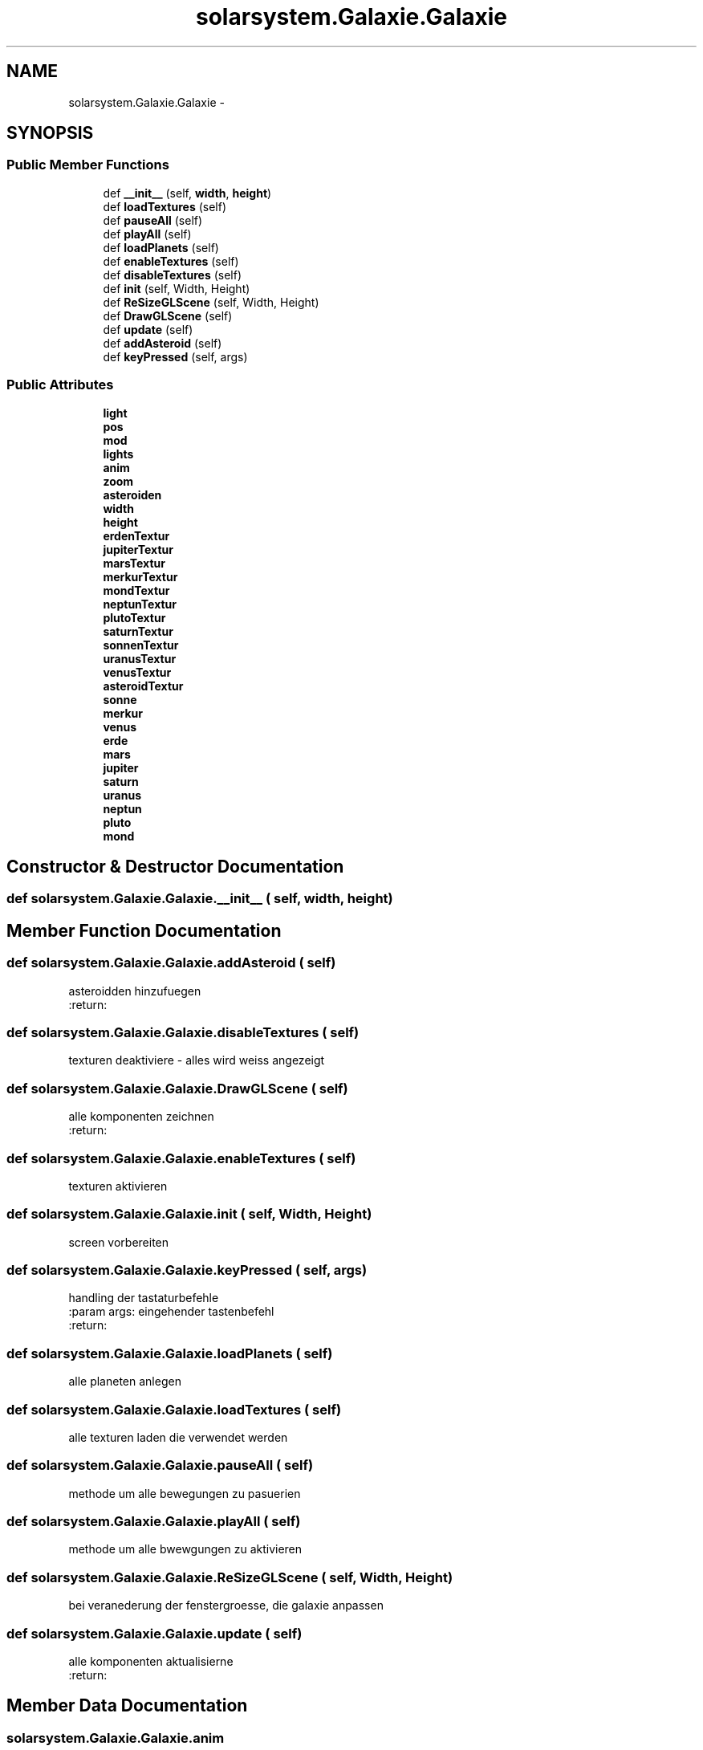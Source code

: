 .TH "solarsystem.Galaxie.Galaxie" 3 "Thu Apr 16 2015" "Solarsystem" \" -*- nroff -*-
.ad l
.nh
.SH NAME
solarsystem.Galaxie.Galaxie \- 
.SH SYNOPSIS
.br
.PP
.SS "Public Member Functions"

.in +1c
.ti -1c
.RI "def \fB__init__\fP (self, \fBwidth\fP, \fBheight\fP)"
.br
.ti -1c
.RI "def \fBloadTextures\fP (self)"
.br
.ti -1c
.RI "def \fBpauseAll\fP (self)"
.br
.ti -1c
.RI "def \fBplayAll\fP (self)"
.br
.ti -1c
.RI "def \fBloadPlanets\fP (self)"
.br
.ti -1c
.RI "def \fBenableTextures\fP (self)"
.br
.ti -1c
.RI "def \fBdisableTextures\fP (self)"
.br
.ti -1c
.RI "def \fBinit\fP (self, Width, Height)"
.br
.ti -1c
.RI "def \fBReSizeGLScene\fP (self, Width, Height)"
.br
.ti -1c
.RI "def \fBDrawGLScene\fP (self)"
.br
.ti -1c
.RI "def \fBupdate\fP (self)"
.br
.ti -1c
.RI "def \fBaddAsteroid\fP (self)"
.br
.ti -1c
.RI "def \fBkeyPressed\fP (self, args)"
.br
.in -1c
.SS "Public Attributes"

.in +1c
.ti -1c
.RI "\fBlight\fP"
.br
.ti -1c
.RI "\fBpos\fP"
.br
.ti -1c
.RI "\fBmod\fP"
.br
.ti -1c
.RI "\fBlights\fP"
.br
.ti -1c
.RI "\fBanim\fP"
.br
.ti -1c
.RI "\fBzoom\fP"
.br
.ti -1c
.RI "\fBasteroiden\fP"
.br
.ti -1c
.RI "\fBwidth\fP"
.br
.ti -1c
.RI "\fBheight\fP"
.br
.ti -1c
.RI "\fBerdenTextur\fP"
.br
.ti -1c
.RI "\fBjupiterTextur\fP"
.br
.ti -1c
.RI "\fBmarsTextur\fP"
.br
.ti -1c
.RI "\fBmerkurTextur\fP"
.br
.ti -1c
.RI "\fBmondTextur\fP"
.br
.ti -1c
.RI "\fBneptunTextur\fP"
.br
.ti -1c
.RI "\fBplutoTextur\fP"
.br
.ti -1c
.RI "\fBsaturnTextur\fP"
.br
.ti -1c
.RI "\fBsonnenTextur\fP"
.br
.ti -1c
.RI "\fBuranusTextur\fP"
.br
.ti -1c
.RI "\fBvenusTextur\fP"
.br
.ti -1c
.RI "\fBasteroidTextur\fP"
.br
.ti -1c
.RI "\fBsonne\fP"
.br
.ti -1c
.RI "\fBmerkur\fP"
.br
.ti -1c
.RI "\fBvenus\fP"
.br
.ti -1c
.RI "\fBerde\fP"
.br
.ti -1c
.RI "\fBmars\fP"
.br
.ti -1c
.RI "\fBjupiter\fP"
.br
.ti -1c
.RI "\fBsaturn\fP"
.br
.ti -1c
.RI "\fBuranus\fP"
.br
.ti -1c
.RI "\fBneptun\fP"
.br
.ti -1c
.RI "\fBpluto\fP"
.br
.ti -1c
.RI "\fBmond\fP"
.br
.in -1c
.SH "Constructor & Destructor Documentation"
.PP 
.SS "def solarsystem\&.Galaxie\&.Galaxie\&.__init__ ( self,  width,  height)"

.SH "Member Function Documentation"
.PP 
.SS "def solarsystem\&.Galaxie\&.Galaxie\&.addAsteroid ( self)"

.PP
.nf
asteroidden hinzufuegen
:return:

.fi
.PP
 
.SS "def solarsystem\&.Galaxie\&.Galaxie\&.disableTextures ( self)"

.PP
.nf
texturen deaktiviere - alles wird weiss angezeigt

.fi
.PP
 
.SS "def solarsystem\&.Galaxie\&.Galaxie\&.DrawGLScene ( self)"

.PP
.nf
alle komponenten zeichnen
:return:

.fi
.PP
 
.SS "def solarsystem\&.Galaxie\&.Galaxie\&.enableTextures ( self)"

.PP
.nf
texturen aktivieren

.fi
.PP
 
.SS "def solarsystem\&.Galaxie\&.Galaxie\&.init ( self,  Width,  Height)"

.PP
.nf
screen vorbereiten

.fi
.PP
 
.SS "def solarsystem\&.Galaxie\&.Galaxie\&.keyPressed ( self,  args)"

.PP
.nf
handling der tastaturbefehle
:param args: eingehender tastenbefehl
:return:

.fi
.PP
 
.SS "def solarsystem\&.Galaxie\&.Galaxie\&.loadPlanets ( self)"

.PP
.nf
alle planeten anlegen

.fi
.PP
 
.SS "def solarsystem\&.Galaxie\&.Galaxie\&.loadTextures ( self)"

.PP
.nf
alle texturen laden die verwendet werden

.fi
.PP
 
.SS "def solarsystem\&.Galaxie\&.Galaxie\&.pauseAll ( self)"

.PP
.nf
methode um alle bewegungen zu pasuerien

.fi
.PP
 
.SS "def solarsystem\&.Galaxie\&.Galaxie\&.playAll ( self)"

.PP
.nf
methode um alle bwewgungen zu aktivieren

.fi
.PP
 
.SS "def solarsystem\&.Galaxie\&.Galaxie\&.ReSizeGLScene ( self,  Width,  Height)"

.PP
.nf
bei veranederung der fenstergroesse, die galaxie anpassen

.fi
.PP
 
.SS "def solarsystem\&.Galaxie\&.Galaxie\&.update ( self)"

.PP
.nf
alle komponenten aktualisierne
:return:

.fi
.PP
 
.SH "Member Data Documentation"
.PP 
.SS "solarsystem\&.Galaxie\&.Galaxie\&.anim"

.SS "solarsystem\&.Galaxie\&.Galaxie\&.asteroiden"

.SS "solarsystem\&.Galaxie\&.Galaxie\&.asteroidTextur"

.SS "solarsystem\&.Galaxie\&.Galaxie\&.erde"

.SS "solarsystem\&.Galaxie\&.Galaxie\&.erdenTextur"

.SS "solarsystem\&.Galaxie\&.Galaxie\&.height"

.SS "solarsystem\&.Galaxie\&.Galaxie\&.jupiter"

.SS "solarsystem\&.Galaxie\&.Galaxie\&.jupiterTextur"

.SS "solarsystem\&.Galaxie\&.Galaxie\&.light"

.SS "solarsystem\&.Galaxie\&.Galaxie\&.lights"

.SS "solarsystem\&.Galaxie\&.Galaxie\&.mars"

.SS "solarsystem\&.Galaxie\&.Galaxie\&.marsTextur"

.SS "solarsystem\&.Galaxie\&.Galaxie\&.merkur"

.SS "solarsystem\&.Galaxie\&.Galaxie\&.merkurTextur"

.SS "solarsystem\&.Galaxie\&.Galaxie\&.mod"

.SS "solarsystem\&.Galaxie\&.Galaxie\&.mond"

.SS "solarsystem\&.Galaxie\&.Galaxie\&.mondTextur"

.SS "solarsystem\&.Galaxie\&.Galaxie\&.neptun"

.SS "solarsystem\&.Galaxie\&.Galaxie\&.neptunTextur"

.SS "solarsystem\&.Galaxie\&.Galaxie\&.pluto"

.SS "solarsystem\&.Galaxie\&.Galaxie\&.plutoTextur"

.SS "solarsystem\&.Galaxie\&.Galaxie\&.pos"

.SS "solarsystem\&.Galaxie\&.Galaxie\&.saturn"

.SS "solarsystem\&.Galaxie\&.Galaxie\&.saturnTextur"

.SS "solarsystem\&.Galaxie\&.Galaxie\&.sonne"

.SS "solarsystem\&.Galaxie\&.Galaxie\&.sonnenTextur"

.SS "solarsystem\&.Galaxie\&.Galaxie\&.uranus"

.SS "solarsystem\&.Galaxie\&.Galaxie\&.uranusTextur"

.SS "solarsystem\&.Galaxie\&.Galaxie\&.venus"

.SS "solarsystem\&.Galaxie\&.Galaxie\&.venusTextur"

.SS "solarsystem\&.Galaxie\&.Galaxie\&.width"

.SS "solarsystem\&.Galaxie\&.Galaxie\&.zoom"


.SH "Author"
.PP 
Generated automatically by Doxygen for Solarsystem from the source code\&.
